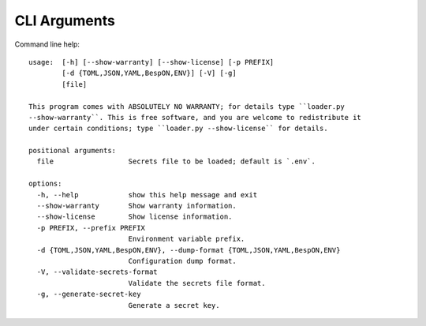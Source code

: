 .. *****************************************************************************
..
.. django-loader, a configuration and secret loader for Django
..
.. Copyright 2021-2024 Jeremy A Gray <gray@flyquackswim.com>.
..
.. SPDX-License-Identifier: MIT
..
.. *****************************************************************************

===============
 CLI Arguments
===============

Command line help::

  usage:  [-h] [--show-warranty] [--show-license] [-p PREFIX]
          [-d {TOML,JSON,YAML,BespON,ENV}] [-V] [-g]
          [file]

  This program comes with ABSOLUTELY NO WARRANTY; for details type ``loader.py
  --show-warranty``. This is free software, and you are welcome to redistribute it
  under certain conditions; type ``loader.py --show-license`` for details.

  positional arguments:
    file                  Secrets file to be loaded; default is `.env`.

  options:
    -h, --help            show this help message and exit
    --show-warranty       Show warranty information.
    --show-license        Show license information.
    -p PREFIX, --prefix PREFIX
                          Environment variable prefix.
    -d {TOML,JSON,YAML,BespON,ENV}, --dump-format {TOML,JSON,YAML,BespON,ENV}
                          Configuration dump format.
    -V, --validate-secrets-format
                          Validate the secrets file format.
    -g, --generate-secret-key
                          Generate a secret key.
